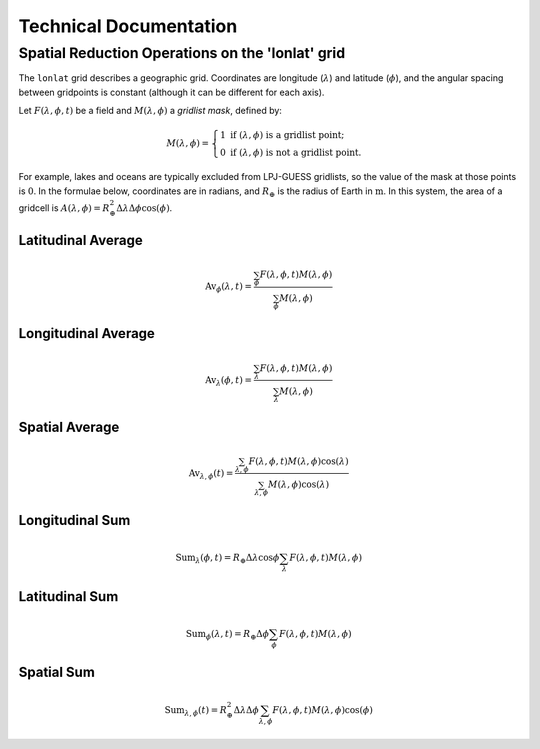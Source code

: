 .. _technical_documentation:

Technical Documentation
=======================

.. _lonlat_gridops:

Spatial Reduction Operations on the 'lonlat' grid
-------------------------------------------------

The ``lonlat`` grid describes a geographic grid. Coordinates are longitude (:math:`\lambda`) and latitude (:math:`\phi`), and the angular spacing between gridpoints is constant (although it can be different for each axis).

Let :math:`F(\lambda, \phi, t)` be a field and :math:`M(\lambda, \phi)` a *gridlist mask*, defined by:

.. math::

    M(\lambda, \phi) =
    \begin{cases}
    1\text{ if } (\lambda, \phi) \text{ is a gridlist point;}\\
    0\text{ if } (\lambda, \phi) \text{ is not a gridlist point.}
    \end{cases}

For example, lakes and oceans are typically excluded from LPJ-GUESS gridlists, so the value of the mask at those points is :math:`0`. In the formulae below, coordinates are in radians, and :math:`R_\oplus` is the radius of Earth in :math:`\mathrm{m}`. In this system, the area of a gridcell is :math:`A(\lambda,\phi)=R_\oplus^2 \Delta\lambda\Delta\phi\cos(\phi)`.

Latitudinal Average
^^^^^^^^^^^^^^^^^^^

.. math::

    \mathrm{Av}_\phi(\lambda,t) = \frac{\sum_\phi F(\lambda, \phi, t) M(\lambda, \phi)}{\sum_\phi M(\lambda, \phi)}

Longitudinal Average
^^^^^^^^^^^^^^^^^^^^

.. math::

    \mathrm{Av}_\lambda(\phi,t) = \frac{\sum_\lambda F(\lambda, \phi, t) M(\lambda, \phi)}{\sum_\lambda M(\lambda, \phi)}

Spatial Average
^^^^^^^^^^^^^^^

.. math::

    \mathrm{Av}_{\lambda,\phi}(t) = \frac{\sum_{\lambda,\phi} F(\lambda, \phi, t) M(\lambda, \phi) \cos(\lambda)}{\sum_{\lambda,\phi} M(\lambda, \phi) \cos(\lambda)}

Longitudinal Sum
^^^^^^^^^^^^^^^^

.. math::

    \mathrm{Sum}_\lambda(\phi,t) = R_\oplus \Delta\lambda \cos\phi \sum_\lambda F(\lambda, \phi, t) M(\lambda, \phi)

Latitudinal Sum
^^^^^^^^^^^^^^^

.. math::

    \mathrm{Sum}_\phi(\lambda,t) = R_\oplus \Delta\phi \sum_\phi F(\lambda, \phi, t) M(\lambda, \phi)

Spatial Sum
^^^^^^^^^^^

.. math::

    \mathrm{Sum}_{\lambda,\phi}(t) = R_\oplus^2 \Delta\lambda\Delta\phi \sum_{\lambda,\phi} F(\lambda, \phi, t) M(\lambda, \phi) \cos(\phi)

